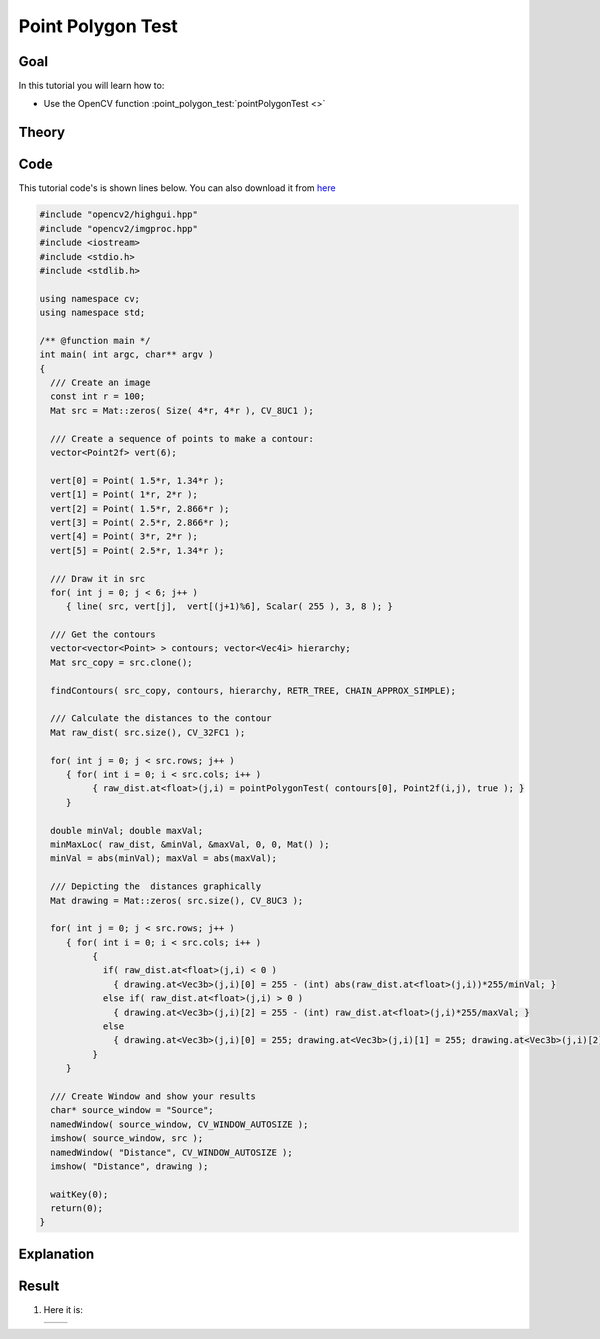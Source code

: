 .. _point_polygon_test:

Point Polygon Test
*******************

Goal
=====

In this tutorial you will learn how to:

.. container:: enumeratevisibleitemswithsquare

   * Use the OpenCV function :point_polygon_test:`pointPolygonTest <>`


Theory
======

Code
====

This tutorial code's is shown lines below. You can also download it from `here <https://github.com/Itseez/opencv/tree/master/samples/cpp/tutorial_code/ShapeDescriptors/pointPolygonTest_demo.cpp>`_

.. code-block:: cpp

   #include "opencv2/highgui.hpp"
   #include "opencv2/imgproc.hpp"
   #include <iostream>
   #include <stdio.h>
   #include <stdlib.h>

   using namespace cv;
   using namespace std;

   /** @function main */
   int main( int argc, char** argv )
   {
     /// Create an image
     const int r = 100;
     Mat src = Mat::zeros( Size( 4*r, 4*r ), CV_8UC1 );

     /// Create a sequence of points to make a contour:
     vector<Point2f> vert(6);

     vert[0] = Point( 1.5*r, 1.34*r );
     vert[1] = Point( 1*r, 2*r );
     vert[2] = Point( 1.5*r, 2.866*r );
     vert[3] = Point( 2.5*r, 2.866*r );
     vert[4] = Point( 3*r, 2*r );
     vert[5] = Point( 2.5*r, 1.34*r );

     /// Draw it in src
     for( int j = 0; j < 6; j++ )
        { line( src, vert[j],  vert[(j+1)%6], Scalar( 255 ), 3, 8 ); }

     /// Get the contours
     vector<vector<Point> > contours; vector<Vec4i> hierarchy;
     Mat src_copy = src.clone();

     findContours( src_copy, contours, hierarchy, RETR_TREE, CHAIN_APPROX_SIMPLE);

     /// Calculate the distances to the contour
     Mat raw_dist( src.size(), CV_32FC1 );

     for( int j = 0; j < src.rows; j++ )
        { for( int i = 0; i < src.cols; i++ )
             { raw_dist.at<float>(j,i) = pointPolygonTest( contours[0], Point2f(i,j), true ); }
        }

     double minVal; double maxVal;
     minMaxLoc( raw_dist, &minVal, &maxVal, 0, 0, Mat() );
     minVal = abs(minVal); maxVal = abs(maxVal);

     /// Depicting the  distances graphically
     Mat drawing = Mat::zeros( src.size(), CV_8UC3 );

     for( int j = 0; j < src.rows; j++ )
        { for( int i = 0; i < src.cols; i++ )
             {
               if( raw_dist.at<float>(j,i) < 0 )
                 { drawing.at<Vec3b>(j,i)[0] = 255 - (int) abs(raw_dist.at<float>(j,i))*255/minVal; }
               else if( raw_dist.at<float>(j,i) > 0 )
                 { drawing.at<Vec3b>(j,i)[2] = 255 - (int) raw_dist.at<float>(j,i)*255/maxVal; }
               else
                 { drawing.at<Vec3b>(j,i)[0] = 255; drawing.at<Vec3b>(j,i)[1] = 255; drawing.at<Vec3b>(j,i)[2] = 255; }
             }
        }

     /// Create Window and show your results
     char* source_window = "Source";
     namedWindow( source_window, CV_WINDOW_AUTOSIZE );
     imshow( source_window, src );
     namedWindow( "Distance", CV_WINDOW_AUTOSIZE );
     imshow( "Distance", drawing );

     waitKey(0);
     return(0);
   }

Explanation
============

Result
======

#. Here it is:

   ========== ==========
    |PPT_0|   |PPT_1|
   ========== ==========

   .. |PPT_0|  image:: images/Point_Polygon_Test_Source_Image.png
                    :align: middle

   .. |PPT_1|  image:: images/Point_Polygon_Test_Result.jpg
                    :align: middle
